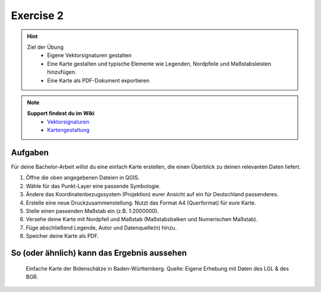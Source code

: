 Exercise 2
==========

.. hint::

   Ziel der Übung
      * Eigene Vektorsignaturen gestalten
      * Eine Karte gestalten und typische Elemente wie Legenden, Nordpfeile und Maßstabsleisten hinzufügen.
      * Eine Karte als PDF-Dokument exportieren

.. note::

   **Support findest du im Wiki**
      *  `Vektorsignaturen <https://courses.gistools.geog.uni-heidelberg.de/giscience/gis-einfuehrung/wikis/qgis-Vektorsignaturen>`__
      *  `Kartengestaltung <https://courses.gistools.geog.uni-heidelberg.de/giscience/gis-einfuehrung/wikis/qgis-Kartengestaltung>`__

.. seealso::

   Ladet euch die `Daten herunter <https://github.com/GeowazM/Einfuehrung-GIS-fur-Geowissenschaften/blob/main/exercise_02/exercise_02_data.zip>`__ und speichert sie auf eurem PC.
      *  Punkt-Layer - Bodenschätze Punkte (`Bundesanstalt für Geowissenschaften und Rohstoffe (BGR) <https://services.bgr.de/atomfeeds/dataset_e2ea5cd4-87f4-4751-980a-3451fe2f5758.xml>`__)
      *  Polygon-Layer - Landesgrenze (`Landesamt für Geoinformation und Landentwicklung <https://www.lgl-bw.de/Produkte/Open-Data/>`__)

Aufgaben
--------

Für deine Bachelor-Arbeit willst du eine einfach Karte erstellen, die einen Überblick zu deinen relevanten Daten liefert.

1. Öffne die oben angegebenen Dateien in QGIS.
2. Wähle für das Punkt-Layer eine passende Symbologie.
3. Ändere das Koordinatenbezugssystem (Projektion) eurer Ansicht auf ein für Deutschland passenderes.
4. Erstelle eine neue Druckzusammenstellung. Nutzt das Format A4 (Querformat) für eure Karte.
5. Stelle einen passenden Maßstab ein (z.B. 1:2000000).
6. Versehe deine Karte mit Nordpfeil und Maßstab (Maßstabsbalken und Numerischen Maßstab).
7. Füge abschließend Legende, Autor und Datenquelle(n) hinzu.
8. Speicher deine Karte als PDF.

So (oder ähnlich) kann das Ergebnis aussehen
-------------------------------------

.. figure:: img/bodenschaetze_bw_map.png
   :alt: Karte erstellt in QGIS 
   :width: 800px

   Einfache Karte der Bidenschätze in Baden-Württemberg. Quelle: Eigene Erhebung mit Daten des LGL & des BGR.